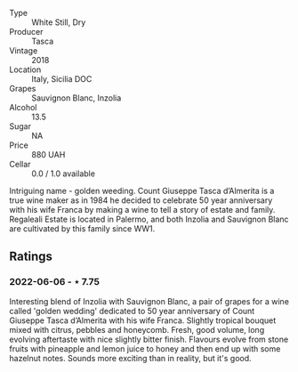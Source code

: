 #+attr_html: :class wine-main-image
[[file:/images/e8/f282e6-b655-435b-91e3-1966dbde5b25/2022-06-05-11-13-19-569DF9E9-240E-4AC1-8E85-33F9ED84D525-1-105-c.webp]]

- Type :: White Still, Dry
- Producer :: Tasca
- Vintage :: 2018
- Location :: Italy, Sicilia DOC
- Grapes :: Sauvignon Blanc, Inzolia
- Alcohol :: 13.5
- Sugar :: NA
- Price :: 880 UAH
- Cellar :: 0.0 / 1.0 available

Intriguing name - golden weeding. Count Giuseppe Tasca d’Almerita is a true wine maker as in 1984 he decided to celebrate 50 year anniversary with his wife Franca by making a wine to tell a story of estate and family. Regaleali Estate is located in Palermo, and both Inzolia and Sauvignon Blanc are cultivated by this family since WW1.

** Ratings

*** 2022-06-06 - ⋆ 7.75

Interesting blend of Inzolia with Sauvignon Blanc, a pair of grapes for a wine called 'golden wedding' dedicated to 50 year anniversary of Count Giuseppe Tasca d’Almerita with his wife Franca. Slightly tropical bouquet mixed with citrus, pebbles and honeycomb. Fresh, good volume, long evolving aftertaste with nice slightly bitter finish. Flavours evolve from stone fruits with pineapple and lemon juice to honey and then end up with some hazelnut notes. Sounds more exciting than in reality, but it's good.

